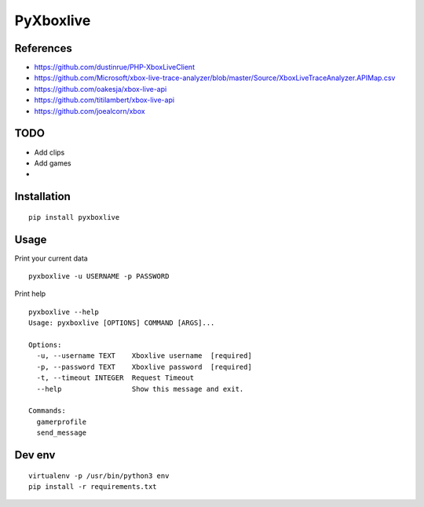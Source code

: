 ##########
PyXboxlive
##########

References
##########
* https://github.com/dustinrue/PHP-XboxLiveClient
* https://github.com/Microsoft/xbox-live-trace-analyzer/blob/master/Source/XboxLiveTraceAnalyzer.APIMap.csv
* https://github.com/oakesja/xbox-live-api 
* https://github.com/titilambert/xbox-live-api
* https://github.com/joealcorn/xbox

TODO
####

* Add clips
* Add games
* 

Installation
############

::

    pip install pyxboxlive


Usage
#####

Print your current data

::

    pyxboxlive -u USERNAME -p PASSWORD


Print help

::

    pyxboxlive --help
    Usage: pyxboxlive [OPTIONS] COMMAND [ARGS]...

    Options:
      -u, --username TEXT    Xboxlive username  [required]
      -p, --password TEXT    Xboxlive password  [required]
      -t, --timeout INTEGER  Request Timeout
      --help                 Show this message and exit.

    Commands:
      gamerprofile
      send_message

Dev env
#######

::

    virtualenv -p /usr/bin/python3 env
    pip install -r requirements.txt 
